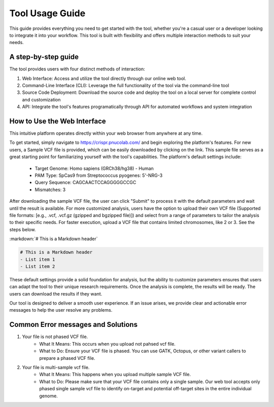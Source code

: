 ================
Tool Usage Guide
================
This guide provides everything you need to get started with the tool, whether you're a casual user or 
a developer looking to integrate it into your workflow. This tool is built with flexibility and offers multiple interaction methods to suit your needs.

A step-by-step guide
--------------------
The tool provides users with four distinct methods of interaction:

1. Web Interface: Access and utilize the tool directly through our online web tool.
2. Command-Line Interface (CLI): Leverage the full functionality of the tool via the command-line tool
3. Source Code Deployment: Download the source code and deploy the tool on a local server for complete control and customization
4. API: Integrate the tool's features programatically through  API for automated workflows and system integration


How to Use the Web Interface
----------------------------

This intuitive platform operates directly within your web browser from anywhere at any time.

To get started, simply navigate to https://crispr.pnucolab.com/ and begin exploring the platform's features. For new users, a Sample VCF file is provided, which can be easily downloaded by clicking on the link. This sample file serves as a great starting point for familiarizing yourself with the tool's capabilities.
The platform's default settings include:

    - Target Genome: Homo sapiens (GRCh38/hg38) - Human
    - PAM Type: SpCas9 from Streptococcus pyogenes: 5'-NRG-3
    - Query Sequence: CAGCAACTCCAGGGGGCCGC
    - Mismatches: 3
After downloading the sample VCF file, the user can click "Submit" to process it with the default parameters and wait until the result is available. 
For more customized analysis, users have the option to upload their own VCF file (Supported file formats: [e.g., .vcf, .vcf.gz (gzipped and bgzipped file)]) and select from a range of parameters to tailor the analysis to their specific needs. For faster execution, upload a VCF file that contains limited chromosomes, like 2 or 3. See the steps below.

:markdown:`# This is a Markdown header`

.. code-block:: markdown

    # This is a Markdown header
    - List item 1
    - List item 2

These default settings provide a solid foundation for analysis, but the ability to customize parameters ensures that users can adapt the tool to their unique research requirements.
Once the analysis is complete, the results will be ready. The users can download the results if they want. 

Our tool is designed to deliver a smooth user experience. If an issue arises, we provide clear and actionable error messages to help the user resolve any problems.

Common Error messages and Solutions
-----------------------------------

1. Your file is not phased VCF file.
    -  What It Means: This occurs when you upload not pahsed vcf file. 
    -  What to Do: Ensure your VCF file is phased. You can use GATK, Octopus, or other variant callers to prepare a phased VCF file. 
2. Your file is multi-sample vcf file.
    -  What It Means: This happens when you upload multiple sample VCF file.
    -  What to Do: Please make sure that your VCF file contains only a single sample. Our web tool accepts only phased single sample vcf file to identify on-target and potential 
       off-target sites in the entire individual genome. 




